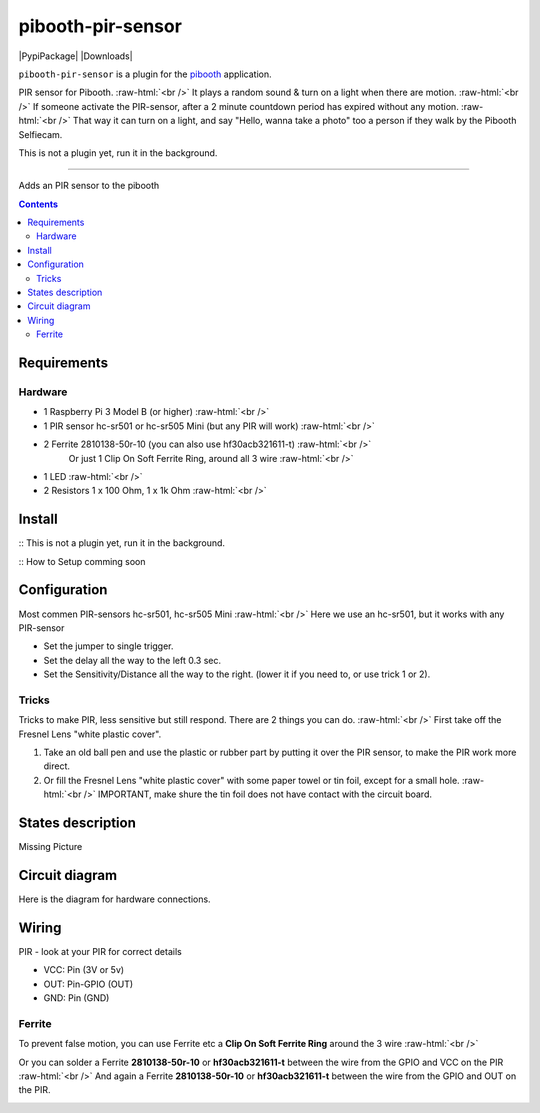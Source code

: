 .. role:: raw-html(raw)
    :format: html
====================
pibooth-pir-sensor
====================

|PythonVersions| |PypiPackage| |Downloads|

``pibooth-pir-sensor`` is a plugin for the `pibooth`_ application.

.. image:: https://raw.githubusercontent.com/DJ-Dingo/pibooth-pir-sensor/master/templates/pir-sensors.png
   :align: center
   :alt: PIR sensor


PIR sensor for Pibooth. :raw-html:`<br />` 
It plays a random sound & turn on a light when there are motion. :raw-html:`<br />`
If someone activate the PIR-sensor, after a 2 minute countdown period has expired without any motion. :raw-html:`<br />`
That way it can turn on a light, and say "Hello, wanna take a photo" too a person if they walk by the Pibooth Selfiecam.

This is not a plugin yet, run it in the background.


--------------------------------------------------------------------------------

Adds an PIR sensor to the pibooth

.. contents::

Requirements
------------

Hardware
^^^^^^^^

* 1 Raspberry Pi 3 Model B (or higher) :raw-html:`<br />`
* 1 PIR sensor hc-sr501 or hc-sr505 Mini (but any PIR will work) :raw-html:`<br />`
* 2 Ferrite 2810138-50r-10 (you can also use hf30acb321611-t) :raw-html:`<br />`
    Or just 1 Clip On Soft Ferrite Ring, around all 3 wire  :raw-html:`<br />`
* 1 LED  :raw-html:`<br />`
* 2 Resistors 1 x 100 Ohm, 1 x 1k Ohm  :raw-html:`<br />`

Install
-------

:: This is not a plugin yet, run it in the background.

:: How to Setup comming soon


Configuration
-------------

.. image:: https://raw.githubusercontent.com/DJ-Dingo/pibooth-pir-sensor/master/templates/pir-sensor-info_.png
   :align: center
   :alt: PIR-sensor info

Most commen PIR-sensors hc-sr501, hc-sr505 Mini :raw-html:`<br />`
Here we use an hc-sr501, but it works with any PIR-sensor

- Set the jumper to single trigger.
- Set the delay all the way to the left 0.3 sec.
- Set the Sensitivity/Distance all the way to the right. (lower it if you need to, or use trick 1 or 2).

Tricks
^^^^^^
Tricks to make PIR, less sensitive but still respond. There are 2 things you can do. :raw-html:`<br />`
First take off the Fresnel Lens "white plastic cover".

1. Take an old ball pen and use the plastic or rubber part by putting it over the PIR sensor, to make the PIR work more direct.
2. Or fill the Fresnel Lens "white plastic cover" with some paper towel or tin foil, except for a small hole.  :raw-html:`<br />`
   IMPORTANT, make shure the tin foil does not have contact with the circuit board.


.. image:: https://raw.githubusercontent.com/DJ-Dingo/pibooth-pir-sensor/master/templates/pir-sensor-no-shield2.png
   :align: center
   :alt:  PIR-sensor no shield


States description
------------------
Missing Picture

 

Circuit diagram
---------------
Here is the diagram for hardware connections.

.. image:: https://github.com/DJ-Dingo/pibooth-pir-sensor/blob/master/templates/Pibooth-Pir-Sensor%20Sketch_bb.png
   :align: center
   :alt:  PIR-sensor Electronic sketch

Wiring
------
PIR - look at your PIR for correct details

- VCC: Pin      (3V or 5v)
- OUT: Pin-GPIO (OUT)
- GND: Pin      (GND)

Ferrite
^^^^^^^
To prevent false motion, you can use Ferrite etc a **Clip On Soft Ferrite Ring** around the 3 wire  :raw-html:`<br />` 

.. image:: https://github.com/DJ-Dingo/pibooth-pir-sensor/blob/master/templates/ferrite_pir.png
   :align: center
   :alt:  PIR-sensor Wirring

Or you can solder a Ferrite **2810138-50r-10** or **hf30acb321611-t** between the wire from the GPIO and VCC on the PIR  :raw-html:`<br />`
And again a Ferrite **2810138-50r-10** or **hf30acb321611-t** between the wire from the GPIO and OUT on the PIR.

.. image:: https://github.com/DJ-Dingo/pibooth-pir-sensor/blob/master/templates/ferrite_.png
   :align: center
   :alt:  Ferrite-Info


.. --- Links ------------------------------------------------------------------

.. _`pibooth`: https://pypi.org/project/pibooth

.. |PythonVersions| image:: https://img.shields.io/badge/python-2.7+ / 3.6+-red.svg
   :target: https://www.python.org/downloads
   :alt: Python 2.7+/3.6+
